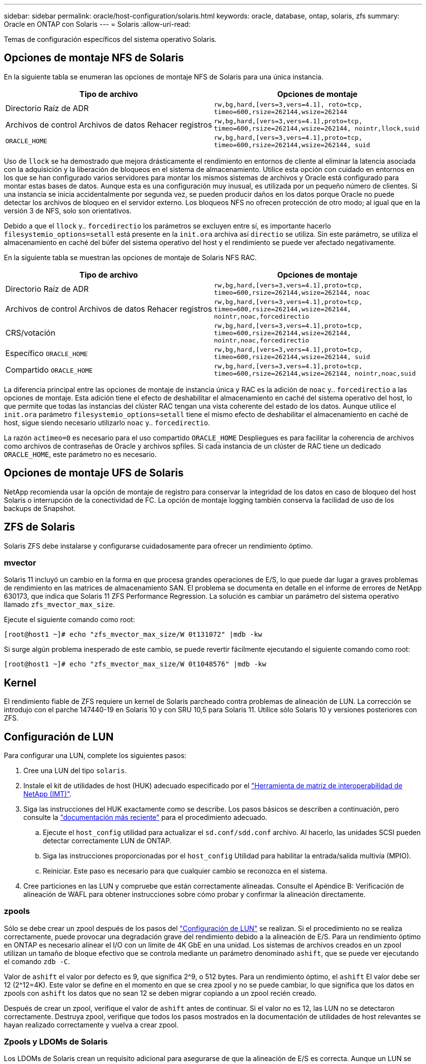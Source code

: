 ---
sidebar: sidebar 
permalink: oracle/host-configuration/solaris.html 
keywords: oracle, database, ontap, solaris, zfs 
summary: Oracle en ONTAP con Solaris 
---
= Solaris
:allow-uri-read: 


[role="lead"]
Temas de configuración específicos del sistema operativo Solaris.



== Opciones de montaje NFS de Solaris

En la siguiente tabla se enumeran las opciones de montaje NFS de Solaris para una única instancia.

|===
| Tipo de archivo | Opciones de montaje 


| Directorio Raíz de ADR | `rw,bg,hard,[vers=3,vers=4.1], roto=tcp, timeo=600,rsize=262144,wsize=262144` 


| Archivos de control
Archivos de datos
Rehacer registros | `rw,bg,hard,[vers=3,vers=4.1],proto=tcp, timeo=600,rsize=262144,wsize=262144, nointr,llock,suid` 


| `ORACLE_HOME` | `rw,bg,hard,[vers=3,vers=4.1],proto=tcp, timeo=600,rsize=262144,wsize=262144, suid` 
|===
Uso de `llock` se ha demostrado que mejora drásticamente el rendimiento en entornos de cliente al eliminar la latencia asociada con la adquisición y la liberación de bloqueos en el sistema de almacenamiento. Utilice esta opción con cuidado en entornos en los que se han configurado varios servidores para montar los mismos sistemas de archivos y Oracle está configurado para montar estas bases de datos. Aunque esta es una configuración muy inusual, es utilizada por un pequeño número de clientes. Si una instancia se inicia accidentalmente por segunda vez, se pueden producir daños en los datos porque Oracle no puede detectar los archivos de bloqueo en el servidor externo. Los bloqueos NFS no ofrecen protección de otro modo; al igual que en la versión 3 de NFS, solo son orientativos.

Debido a que el `llock` y.. `forcedirectio` los parámetros se excluyen entre sí, es importante hacerlo `filesystemio_options=setall` está presente en la `init.ora` archiva así `directio` se utiliza. Sin este parámetro, se utiliza el almacenamiento en caché del búfer del sistema operativo del host y el rendimiento se puede ver afectado negativamente.

En la siguiente tabla se muestran las opciones de montaje de Solaris NFS RAC.

|===
| Tipo de archivo | Opciones de montaje 


| Directorio Raíz de ADR | `rw,bg,hard,[vers=3,vers=4.1],proto=tcp,
timeo=600,rsize=262144,wsize=262144,
noac` 


| Archivos de control
Archivos de datos
Rehacer registros | `rw,bg,hard,[vers=3,vers=4.1],proto=tcp,
timeo=600,rsize=262144,wsize=262144,
nointr,noac,forcedirectio` 


| CRS/votación | `rw,bg,hard,[vers=3,vers=4.1],proto=tcp,
timeo=600,rsize=262144,wsize=262144,
nointr,noac,forcedirectio` 


| Específico `ORACLE_HOME` | `rw,bg,hard,[vers=3,vers=4.1],proto=tcp,
timeo=600,rsize=262144,wsize=262144,
suid` 


| Compartido `ORACLE_HOME` | `rw,bg,hard,[vers=3,vers=4.1],proto=tcp,
timeo=600,rsize=262144,wsize=262144,
nointr,noac,suid` 
|===
La diferencia principal entre las opciones de montaje de instancia única y RAC es la adición de `noac` y.. `forcedirectio` a las opciones de montaje. Esta adición tiene el efecto de deshabilitar el almacenamiento en caché del sistema operativo del host, lo que permite que todas las instancias del clúster RAC tengan una vista coherente del estado de los datos. Aunque utilice el `init.ora` parámetro `filesystemio_options=setall` tiene el mismo efecto de deshabilitar el almacenamiento en caché de host, sigue siendo necesario utilizarlo `noac` y.. `forcedirectio`.

La razón `actimeo=0` es necesario para el uso compartido `ORACLE_HOME` Despliegues es para facilitar la coherencia de archivos como archivos de contraseñas de Oracle y archivos spfiles. Si cada instancia de un clúster de RAC tiene un dedicado `ORACLE_HOME`, este parámetro no es necesario.



== Opciones de montaje UFS de Solaris

NetApp recomienda usar la opción de montaje de registro para conservar la integridad de los datos en caso de bloqueo del host Solaris o interrupción de la conectividad de FC. La opción de montaje logging también conserva la facilidad de uso de los backups de Snapshot.



== ZFS de Solaris

Solaris ZFS debe instalarse y configurarse cuidadosamente para ofrecer un rendimiento óptimo.



=== mvector

Solaris 11 incluyó un cambio en la forma en que procesa grandes operaciones de E/S, lo que puede dar lugar a graves problemas de rendimiento en las matrices de almacenamiento SAN. El problema se documenta en detalle en el informe de errores de NetApp 630173, que indica que Solaris 11 ZFS Performance Regression. La solución es cambiar un parámetro del sistema operativo llamado `zfs_mvector_max_size`.

Ejecute el siguiente comando como root:

....
[root@host1 ~]# echo "zfs_mvector_max_size/W 0t131072" |mdb -kw
....
Si surge algún problema inesperado de este cambio, se puede revertir fácilmente ejecutando el siguiente comando como root:

....
[root@host1 ~]# echo "zfs_mvector_max_size/W 0t1048576" |mdb -kw
....


== Kernel

El rendimiento fiable de ZFS requiere un kernel de Solaris parcheado contra problemas de alineación de LUN. La corrección se introdujo con el parche 147440-19 en Solaris 10 y con SRU 10,5 para Solaris 11. Utilice sólo Solaris 10 y versiones posteriores con ZFS.



== Configuración de LUN

Para configurar una LUN, complete los siguientes pasos:

. Cree una LUN del tipo `solaris`.
. Instale el kit de utilidades de host (HUK) adecuado especificado por el link:https://imt.netapp.com/matrix/#search["Herramienta de matriz de interoperabilidad de NetApp (IMT)"^].
. Siga las instrucciones del HUK exactamente como se describe. Los pasos básicos se describen a continuación, pero consulte la link:https://docs.netapp.com/us-en/ontap-sanhost/index.html["documentación más reciente"^] para el procedimiento adecuado.
+
.. Ejecute el `host_config` utilidad para actualizar el `sd.conf/sdd.conf` archivo. Al hacerlo, las unidades SCSI pueden detectar correctamente LUN de ONTAP.
.. Siga las instrucciones proporcionadas por el `host_config` Utilidad para habilitar la entrada/salida multivía (MPIO).
.. Reiniciar. Este paso es necesario para que cualquier cambio se reconozca en el sistema.


. Cree particiones en las LUN y compruebe que están correctamente alineadas. Consulte el Apéndice B: Verificación de alineación de WAFL para obtener instrucciones sobre cómo probar y confirmar la alineación directamente.




=== zpools

Sólo se debe crear un zpool después de los pasos del link:solaris.html#lun-configuration["Configuración de LUN"] se realizan. Si el procedimiento no se realiza correctamente, puede provocar una degradación grave del rendimiento debido a la alineación de E/S. Para un rendimiento óptimo en ONTAP es necesario alinear el I/O con un límite de 4K GbE en una unidad. Los sistemas de archivos creados en un zpool utilizan un tamaño de bloque efectivo que se controla mediante un parámetro denominado `ashift`, que se puede ver ejecutando el comando `zdb -C`.

Valor de `ashift` el valor por defecto es 9, que significa 2^9, o 512 bytes. Para un rendimiento óptimo, el `ashift` El valor debe ser 12 (2^12=4K). Este valor se define en el momento en que se crea zpool y no se puede cambiar, lo que significa que los datos en zpools con `ashift` los datos que no sean 12 se deben migrar copiando a un zpool recién creado.

Después de crear un zpool, verifique el valor de `ashift` antes de continuar. Si el valor no es 12, las LUN no se detectaron correctamente. Destruya zpool, verifique que todos los pasos mostrados en la documentación de utilidades de host relevantes se hayan realizado correctamente y vuelva a crear zpool.



=== Zpools y LDOMs de Solaris

Los LDOMs de Solaris crean un requisito adicional para asegurarse de que la alineación de E/S es correcta. Aunque un LUN se puede detectar correctamente como dispositivo 4K, un dispositivo virtual vdsk en un LDOM no hereda la configuración del dominio de E/S. El vdsk basado en esa LUN vuelve a tener de forma predeterminada un bloque de 512 bytes.

Se necesita un archivo de configuración adicional. En primer lugar, se deben aplicar parches a los LDOM individuales para el bug de Oracle 15824910 para activar las opciones de configuración adicionales. Este parche se ha portado a todas las versiones utilizadas actualmente de Solaris. Una vez que se aplica el parche a LDOM, está listo para la configuración de las nuevas LUN correctamente alineadas de la siguiente manera:

. Identifique los LUN o LUN que se van a utilizar en el nuevo zpool. En este ejemplo, es el dispositivo c2d1.
+
....
[root@LDOM1 ~]# echo | format
Searching for disks...done
AVAILABLE DISK SELECTIONS:
  0. c2d0 <Unknown-Unknown-0001-100.00GB>
     /virtual-devices@100/channel-devices@200/disk@0
  1. c2d1 <SUN-ZFS Storage 7330-1.0 cyl 1623 alt 2 hd 254 sec 254>
     /virtual-devices@100/channel-devices@200/disk@1
....
. Recuperar la instancia vdc de los dispositivos que se van a utilizar para una agrupación ZFS:
+
....
[root@LDOM1 ~]#  cat /etc/path_to_inst
#
# Caution! This file contains critical kernel state
#
"/fcoe" 0 "fcoe"
"/iscsi" 0 "iscsi"
"/pseudo" 0 "pseudo"
"/scsi_vhci" 0 "scsi_vhci"
"/options" 0 "options"
"/virtual-devices@100" 0 "vnex"
"/virtual-devices@100/channel-devices@200" 0 "cnex"
"/virtual-devices@100/channel-devices@200/disk@0" 0 "vdc"
"/virtual-devices@100/channel-devices@200/pciv-communication@0" 0 "vpci"
"/virtual-devices@100/channel-devices@200/network@0" 0 "vnet"
"/virtual-devices@100/channel-devices@200/network@1" 1 "vnet"
"/virtual-devices@100/channel-devices@200/network@2" 2 "vnet"
"/virtual-devices@100/channel-devices@200/network@3" 3 "vnet"
"/virtual-devices@100/channel-devices@200/disk@1" 1 "vdc" << We want this one
....
. Editar `/platform/sun4v/kernel/drv/vdc.conf`:
+
....
block-size-list="1:4096";
....
+
Esto significa que a la instancia de dispositivo 1 se le asigna un tamaño de bloque de 4096.

+
Como ejemplo adicional, supongamos que las instancias de vdsk 1 a 6 deben configurarse para un tamaño de bloque de 4K KB y. `/etc/path_to_inst` se lee de la siguiente manera:

+
....
"/virtual-devices@100/channel-devices@200/disk@1" 1 "vdc"
"/virtual-devices@100/channel-devices@200/disk@2" 2 "vdc"
"/virtual-devices@100/channel-devices@200/disk@3" 3 "vdc"
"/virtual-devices@100/channel-devices@200/disk@4" 4 "vdc"
"/virtual-devices@100/channel-devices@200/disk@5" 5 "vdc"
"/virtual-devices@100/channel-devices@200/disk@6" 6 "vdc"
....
. La final `vdc.conf` el archivo debe contener lo siguiente:
+
....
block-size-list="1:8192","2:8192","3:8192","4:8192","5:8192","6:8192";
....
+
|===
| Precaución 


| El LDOM debe reiniciarse después de configurar vdc.conf y crear vdsk. Este paso no se puede evitar. El cambio de tamaño del bloque solo se aplica después de un reinicio. Continúe con la configuración de zpool y asegúrese de que el ashift está correctamente ajustado en 12 como se ha descrito anteriormente. 
|===




=== Registro de Intención de ZFS (ZIL)

Por lo general, no hay razón para localizar el registro de intención ZFS (ZIL) en un dispositivo diferente. El registro puede compartir espacio con el pool principal. El uso principal de un ZIL separado es cuando se utilizan unidades físicas que carecen de las funciones de almacenamiento en caché de escritura en cabinas de almacenamiento modernas.



=== sesgo logarítmico

Ajuste la `logbias` Parámetro en sistemas de archivos ZFS que alojan datos de Oracle.

....
zfs set logbias=throughput <filesystem>
....
Usar este parámetro reduce los niveles generales de escritura. En los valores predeterminados, los datos escritos se confirman primero en el ZIL y, a continuación, en el pool de almacenamiento principal. Este enfoque es adecuado para una configuración que utiliza una configuración de unidad simple, que incluye un dispositivo ZIL basado en SSD y medios giratorios para el pool de almacenamiento principal. Esto se debe a que permite un commit en una sola transacción de I/O en el medio de menor latencia disponible.

Cuando se utiliza una cabina de almacenamiento moderna que incluye su propia funcionalidad de almacenamiento en caché, este método no suele ser necesario. En raras ocasiones, es posible que sea conveniente comprometer una escritura con una sola transacción en el registro, como una carga de trabajo que consta de escrituras aleatorias altamente concentradas y sensibles a la latencia. Existen consecuencias en la amplificación de escritura, ya que los datos registrados se escriben finalmente en el pool de almacenamiento principal, lo que provoca el doble de la actividad de escritura.



=== E/S directa

Muchas aplicaciones, incluidos los productos de Oracle, pueden omitir la caché de buffers del host activando la E/S directa Esta estrategia no funciona como se esperaba con los sistemas de archivos ZFS. Aunque se omite la caché de buffers del host, ZFS continúa almacenando los datos en caché. Esta acción puede provocar resultados engañosos cuando se usan herramientas como fio o sio para realizar pruebas de rendimiento, ya que es difícil predecir si I/O está llegando al sistema de almacenamiento o si se está almacenando en caché localmente dentro del sistema operativo. Esta acción también hace que sea muy difícil utilizar estas pruebas sintéticas para comparar el rendimiento de ZFS con otros sistemas de archivos. Como cuestión práctica, hay poca o ninguna diferencia en el rendimiento del sistema de archivos con las cargas de trabajo de los usuarios reales.



=== Varios zpools

Las copias de seguridad basadas en instantáneas, las restauraciones, los clones y el archivado de datos basados en ZFS se deben realizar en el nivel de zpool y, por lo general, requieren varios zpools. Un zpool es análogo a un grupo de discos LVM y debe configurarse usando las mismas reglas. Por ejemplo, es probable que una base de datos se disponga mejor con los archivos de datos en los que reside `zpool1` y los registros de archivo, los archivos de control y los registros de recuperación en los que residen `zpool2`. Este enfoque permite realizar un backup dinámico estándar en el que la base de datos se coloca en modo de backup dinámico, seguido de una copia Snapshot de `zpool1`. A continuación, la base de datos se elimina del modo de backup dinámico, se fuerza el archivo de registro y una copia de Snapshot de `zpool2` se ha creado. Una operación de restauración requiere el desmontaje de los sistemas de archivos zfs y desconectar zpool íntegramente, a continuación de una operación de restauración de SnapRestore. El zpool se puede poner en línea de nuevo y la base de datos se recupera.



=== filesystemio_options

Parámetro de Oracle `filesystemio_options` Funciona de forma diferente con ZFS. Si `setall` o. `directio` Se utiliza, las operaciones de escritura son síncronas y omiten la caché de buffers del sistema operativo, pero ZFS almacena en búfer las lecturas. Esta acción causa dificultades en el análisis de rendimiento porque a veces la caché ZFS intercepta y suministra servicio a las E/S, lo que hace que la latencia de almacenamiento y el total de E/S sean menores de lo que podría parecer.
